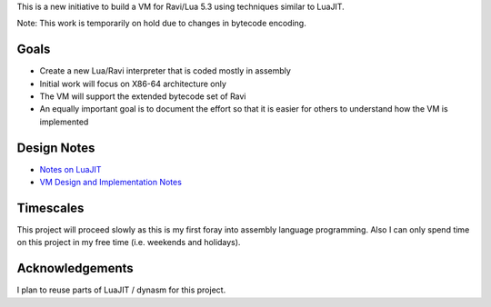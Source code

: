 This is a new initiative to build a VM for Ravi/Lua 5.3 using techniques similar to LuaJIT.

Note: This work is temporarily on hold due to changes in bytecode encoding.

Goals
=====
* Create a new Lua/Ravi interpreter that is coded mostly in assembly
* Initial work will focus on X86-64 architecture only
* The VM will support the extended bytecode set of Ravi
* An equally important goal is to document the effort so that it is easier for others to understand how the VM is implemented

Design Notes
============
* `Notes on LuaJIT <https://github.com/dibyendumajumdar/ravi/blob/master/vmbuilder/docs/luajit_buildvm.rst>`_
* `VM Design and Implementation Notes <https://github.com/dibyendumajumdar/ravi/blob/master/vmbuilder/docs/vm-design.rst>`_

Timescales
==========
This project will proceed slowly as this is my first foray into assembly language programming. Also I can only spend time on this project in my free time (i.e. weekends and holidays). 

Acknowledgements
================
I plan to reuse parts of LuaJIT / dynasm for this project.

